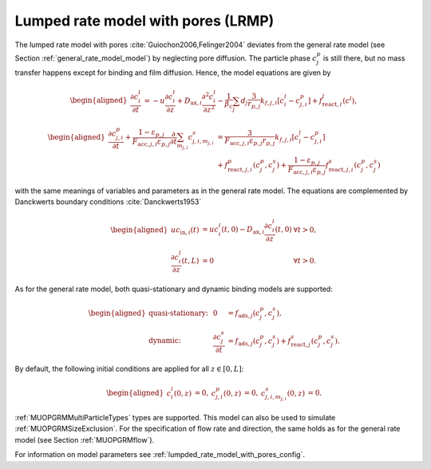 .. _lumped_rate_model_with_pores_model:

Lumped rate model with pores (LRMP)
~~~~~~~~~~~~~~~~~~~~~~~~~~~~~~~~~~~

The lumped rate model with pores :cite:`Guiochon2006,Felinger2004` deviates from the general rate model (see Section :ref:`general_rate_model_model`) by neglecting pore diffusion.
The particle phase :math:`c^p_j` is still there, but no mass transfer happens except for binding and film diffusion.
Hence, the model equations are given by

.. math::

    \begin{aligned}
        \frac{\partial c^l_i}{\partial t} &= -u \frac{\partial c^l_i}{\partial z} + D_{\text{ax},i} \frac{\partial^2 c^l_i}{\partial z^2} - \frac{1}{\beta_c} \sum_{j} d_j \frac{3}{r_{p,j}} k_{f,j,i}\left[ c^l_i - c^p_{j,i} \right] + f_{\text{react},i}^l\left(c^l\right),
    \end{aligned}

.. math::

    \begin{aligned}
        \frac{\partial c^p_{j,i}}{\partial t} + \frac{1 - \varepsilon_{p,j}}{F_{\text{acc},j,i} \varepsilon_{p,j}} \frac{\partial}{\partial t} \sum_{m_{j,i}} c^s_{j,i,m_{j,i}} &= \frac{3}{F_{\text{acc},j,i} \varepsilon_{p,j} r_{p,j}}k_{f,j,i}\left[ c^l_i - c^p_{j,i} \right] \\
        &+ f_{\text{react},j,i}^p\left( c_j^p, c_j^s \right) + \frac{1 - \varepsilon_{p,j}}{F_{\text{acc},j,i} \varepsilon_{p,j}} f_{\text{react},j,i}^s\left( c_j^p, c_j^s \right)
    \end{aligned}

with the same meanings of variables and parameters as in the general rate model.
The equations are complemented by Danckwerts boundary conditions :cite:`Danckwerts1953`

.. math::

    \begin{aligned}
        u c_{\text{in},i}(t) &= u c^l_i(t,0) - D_{\text{ax},i} \frac{\partial c^l_i}{\partial z}(t, 0) & \forall t > 0,\\
        \frac{\partial c^l_i}{\partial z}(t, L) &= 0 & \forall t > 0.
    \end{aligned}

As for the general rate model, both quasi-stationary and dynamic binding models are supported:

.. math::

    \begin{aligned}
        \text{quasi-stationary: }& & 0 &= f_{\text{ads},j}\left( c^p_j, c^s_j\right), \\
        \text{dynamic: }& & \frac{\partial c^s_j}{\partial t} &= f_{\text{ads},j}\left( c^p_j, c^s_j\right) + f_{\text{react},j}^s\left( c_j^p, c_j^s \right).
    \end{aligned}

By default, the following initial conditions are applied for all :math:`z \in [0,L]`:

.. math::

    \begin{aligned}
        c^l_i(0, z) &= 0, & c^p_{j,i}(0, z) &= 0, & c^s_{j,i,m_{j,i}}(0,z) &= 0.
    \end{aligned}

:ref:`MUOPGRMMultiParticleTypes` types are supported.
This model can also be used to simulate :ref:`MUOPGRMSizeExclusion`.
For the specification of flow rate and direction, the same holds as for the general rate model (see Section :ref:`MUOPGRMflow`).

For information on model parameters see :ref:`lumpded_rate_model_with_pores_config`.
